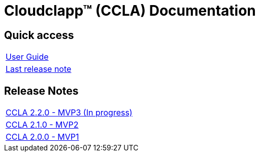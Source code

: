 
= Cloudclapp(TM) (CCLA) Documentation
ifndef::imagesdir[:imagesdir: images]
ifdef::env-github,env-browser[:outfilesuffix: .adoc]

== Quick access ==

[cols="1*"] 
|===

a| link:user-guide/index{outfilesuffix}[User Guide,window=_blank]

a| link:release-notes/release_ccla_2.1.0{outfilesuffix}[Last release note,window=_blank]

|===

== Release Notes ==

[cols="1*"] 
|===

a| link:release-notes/release_ccla_2.2.0{outfilesuffix}[CCLA 2.2.0 - MVP3 (In progress),window=_blank]

a| link:release-notes/release_ccla_2.1.0{outfilesuffix}[CCLA 2.1.0 - MVP2,window=_blank]

a| link:release-notes/release_ccla_2.0.0{outfilesuffix}[CCLA 2.0.0 - MVP1,window=_blank]

|===
